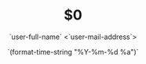 #+TITLE: $0
#+DATE: `(format-time-string "%Y-%m-%d %a")`
#+AUTHOR: `user-full-name` <`user-mail-address`>
#+DESCRIPTION: $1
#+KEYWORDS: $2
#+LANGUAGE:  ${3:en}
#+OPTIONS:   H:3 num:t toc:t \n:nil @:t ::t |:t ^:t -:t f:t *:t <:t
#+OPTIONS:   TeX:t LaTeX:t skip:nil d:nil todo:t pri:nil tags:not-in-toc
#+INFOJS_OPT: view:nil toc:nil ltoc:t mouse:underline buttons:0 path:http://orgmode.org/org-info.js
#+EXPORT_SELECT_TAGS: export
#+EXPORT_EXCLUDE_TAGS: noexport
#+LINK_UP:   
#+LINK_HOME: 
#+XSLT:

